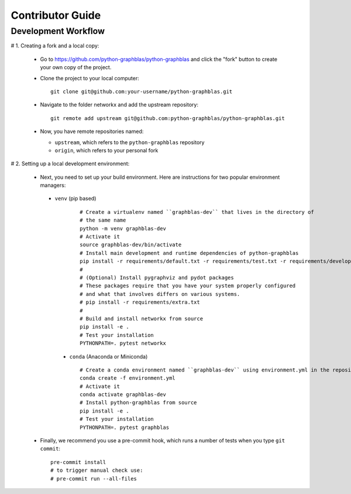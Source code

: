 .. _contributor_guide:

Contributor Guide
=================

.. _dev_workflow:

Development Workflow
--------------------

# 1. Creating a fork and a local copy:

   * Go to `https://github.com/python-graphblas/python-graphblas
     <https://github.com/python-graphblas/python-graphblas>`_ and click the
     "fork" button to create your own copy of the project.

   * Clone the project to your local computer::

      git clone git@github.com:your-username/python-graphblas.git

   * Navigate to the folder networkx and add the upstream repository::

      git remote add upstream git@github.com:python-graphblas/python-graphblas.git

   * Now, you have remote repositories named:

     - ``upstream``, which refers to the ``python-graphblas`` repository
     - ``origin``, which refers to your personal fork

# 2. Setting up a local development environment:

   * Next, you need to set up your build environment.
     Here are instructions for two popular environment managers:

    * ``venv`` (pip based)

       ::

         # Create a virtualenv named ``graphblas-dev`` that lives in the directory of
         # the same name
         python -m venv graphblas-dev
         # Activate it
         source graphblas-dev/bin/activate
         # Install main development and runtime dependencies of python-graphblas
         pip install -r requirements/default.txt -r requirements/test.txt -r requirements/developer.txt
         #
         # (Optional) Install pygraphviz and pydot packages
         # These packages require that you have your system properly configured
         # and what that involves differs on various systems.
         # pip install -r requirements/extra.txt
         #
         # Build and install networkx from source
         pip install -e .
         # Test your installation
         PYTHONPATH=. pytest networkx

     * ``conda`` (Anaconda or Miniconda)

       ::

         # Create a conda environment named ``graphblas-dev`` using environment.yml in the repository root
         conda create -f environment.yml
         # Activate it
         conda activate graphblas-dev
         # Install python-graphblas from source
         pip install -e .
         # Test your installation
         PYTHONPATH=. pytest graphblas

   * Finally, we recommend you use a pre-commit hook, which runs a number of tests when
     you type ``git commit``::

       pre-commit install
       # to trigger manual check use:
       # pre-commit run --all-files
